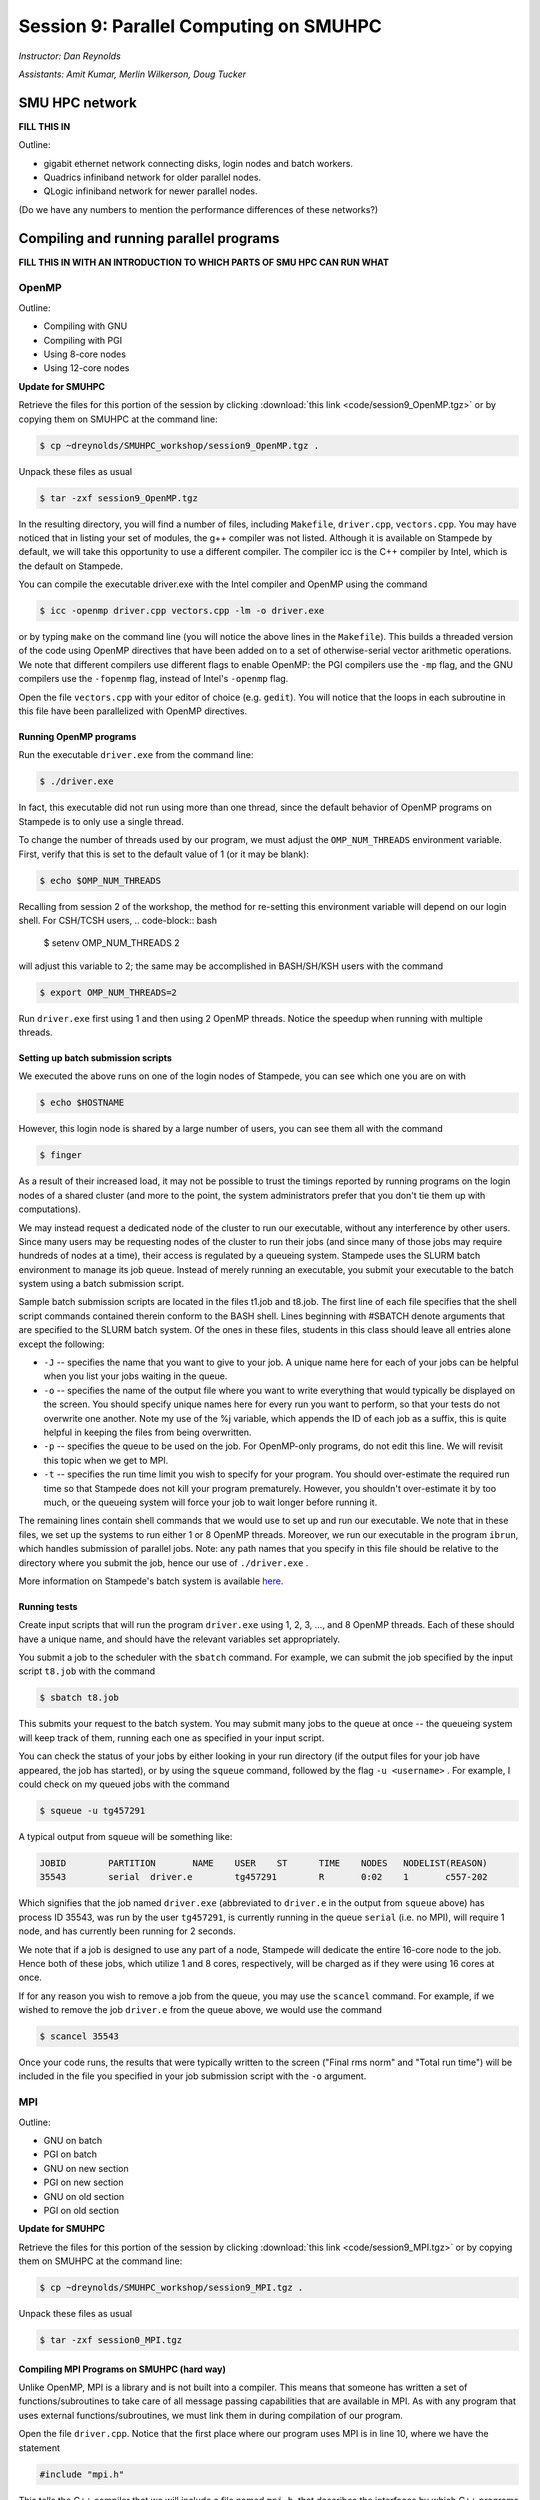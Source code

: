 Session 9: Parallel Computing on SMUHPC
========================================================

*Instructor: Dan Reynolds*

*Assistants: Amit Kumar, Merlin Wilkerson, Doug Tucker*


SMU HPC network
--------------------------------------------------------

**FILL THIS IN**

Outline: 

* gigabit ethernet network connecting disks, login nodes and batch
  workers.

* Quadrics infiniband network for older parallel nodes.

* QLogic infiniband network for newer parallel nodes.

(Do we have any numbers to mention the performance differences of
these networks?)



Compiling and running parallel programs
--------------------------------------------------------

**FILL THIS IN WITH AN INTRODUCTION TO WHICH PARTS OF SMU HPC CAN RUN
WHAT**



OpenMP
^^^^^^^^^^

Outline:

* Compiling with GNU

* Compiling with PGI

* Using 8-core nodes

* Using 12-core nodes


**Update for SMUHPC**


Retrieve the files for this portion of the session by clicking
:download:`this link <code/session9_OpenMP.tgz>` or by copying them
on SMUHPC at the command line:

.. code-block:: bash

   $ cp ~dreynolds/SMUHPC_workshop/session9_OpenMP.tgz .

Unpack these files as usual

.. code-block:: bash

   $ tar -zxf session9_OpenMP.tgz

In the resulting directory, you will find a number of files, including
``Makefile``, ``driver.cpp``, ``vectors.cpp``.  You may have noticed
that in listing your set of modules, the g++ compiler was not
listed. Although it is available on Stampede by default, we will take
this opportunity to use a different compiler. The compiler icc is the
C++ compiler by Intel, which is the default on Stampede. 

You can compile the executable driver.exe with the Intel compiler and
OpenMP using the command 

.. code-block:: bash

   $ icc -openmp driver.cpp vectors.cpp -lm -o driver.exe

or by typing ``make`` on the command line (you will notice the above
lines in the ``Makefile``). This builds a threaded version of the code
using OpenMP directives that have been added on to a set of
otherwise-serial vector arithmetic operations. We note that different
compilers use different flags to enable OpenMP: the PGI compilers use
the ``-mp`` flag, and the GNU compilers use the ``-fopenmp`` flag, instead of
Intel's ``-openmp`` flag.

Open the file ``vectors.cpp`` with your editor of choice
(e.g. ``gedit``). You will notice that the loops in each subroutine in
this file have been parallelized with OpenMP directives. 


Running OpenMP programs
"""""""""""""""""""""""""""

Run the executable ``driver.exe`` from the command line:

.. code-block:: bash

   $ ./driver.exe

In fact, this executable did not run using more than one thread, since
the default behavior of OpenMP programs on Stampede is to only use a
single thread. 

To change the number of threads used by our program, we must adjust
the ``OMP_NUM_THREADS`` environment variable. First, verify that this is
set to the default value of 1 (or it may be blank): 

.. code-block:: bash

   $ echo $OMP_NUM_THREADS

Recalling from session 2 of the workshop, the method for re-setting
this environment variable will depend on our login shell. For CSH/TCSH
users, 
.. code-block:: bash

   $ setenv OMP_NUM_THREADS 2

will adjust this variable to 2; the same may be accomplished in BASH/SH/KSH users with the command

.. code-block:: bash

   $ export OMP_NUM_THREADS=2

Run ``driver.exe`` first using 1 and then using 2 OpenMP
threads. Notice the speedup when running with multiple threads. 


Setting up batch submission scripts
"""""""""""""""""""""""""""""""""""""

We executed the above runs on one of the login nodes of Stampede, you
can see which one you are on with 

.. code-block:: bash

   $ echo $HOSTNAME

However, this login node is shared by a large number of users, you can
see them all with the command 

.. code-block:: bash

   $ finger

As a result of their increased load, it may not be possible to trust
the timings reported by running programs on the login nodes of a
shared cluster (and more to the point, the system administrators prefer
that you don't tie them up with computations).

We may instead request a dedicated node of the cluster to run our
executable, without any interference by other users. Since many users
may be requesting nodes of the cluster to run their jobs (and since
many of those jobs may require hundreds of nodes at a time), their
access is regulated by a queueing system. Stampede uses the SLURM
batch environment to manage its job queue. Instead of merely running
an executable, you submit your executable to the batch system using a
batch submission script. 

Sample batch submission scripts are located in the files t1.job and
t8.job. The first line of each file specifies that the shell script
commands contained therein conform to the BASH shell. Lines beginning
with #SBATCH denote arguments that are specified to the SLURM batch
system. Of the ones in these files, students in this class should
leave all entries alone except the following: 

* ``-J`` -- specifies the name that you want to give to your job. A
  unique name here for each of your jobs can be helpful when you list
  your jobs waiting in the queue. 
* ``-o`` -- specifies the name of the output file where you want to
  write everything that would typically be displayed on the
  screen. You should specify unique names here for every run you want
  to perform, so that your tests do not overwrite one another. Note my
  use of the %j variable, which appends the ID of each job as a
  suffix, this is quite helpful in keeping the files from being
  overwritten. 
* ``-p`` -- specifies the queue to be used on the job. For OpenMP-only
  programs, do not edit this line. We will revisit this topic when we
  get to MPI. 
* ``-t`` -- specifies the run time limit you wish to specify for your
  program. You should over-estimate the required run time so that
  Stampede does not kill your program prematurely. However, you
  shouldn't over-estimate it by too much, or the queueing system will
  force your job to wait longer before running it. 

The remaining lines contain shell commands that we would use to set up
and run our executable. We note that in these files, we set up the
systems to run either 1 or 8 OpenMP threads. Moreover, we run our
executable in the program ``ibrun``, which handles submission of
parallel jobs. Note: any path names that you specify in this file
should be relative to the directory where you submit the job, hence
our use of ``./driver.exe`` .

More information on Stampede's batch system is available `here
<http://www.tacc.utexas.edu/user-services/user-guides/stampede-user-guide#running>`_. 


Running tests
"""""""""""""""""

Create input scripts that will run the program ``driver.exe`` using 1,
2, 3, ..., and 8 OpenMP threads. Each of these should have a unique
name, and should have the relevant variables set appropriately. 

You submit a job to the scheduler with the ``sbatch`` command. For
example, we can submit the job specified by the input script
``t8.job`` with the command 

.. code-block:: bash

   $ sbatch t8.job

This submits your request to the batch system. You may submit many
jobs to the queue at once -- the queueing system will keep track of
them, running each one as specified in your input script. 

You can check the status of your jobs by either looking in your run
directory (if the output files for your job have appeared, the job has
started), or by using the ``squeue`` command, followed by the flag
``-u <username>`` . For example, I could check on my queued jobs with
the command 

.. code-block:: bash

   $ squeue -u tg457291

A typical output from squeue will be something like:

.. code-block:: bash

   JOBID	PARTITION	NAME	USER	ST	TIME	NODES	NODELIST(REASON)
   35543	serial	driver.e	tg457291	R	0:02    1	c557-202

Which signifies that the job named ``driver.exe`` (abbreviated to
``driver.e`` in the output from ``squeue`` above) has process ID
35543, was run by the user ``tg457291``, is currently running in the
queue ``serial`` (i.e. no MPI), will require 1 node, and has currently
been running for 2 seconds. 

We note that if a job is designed to use any part of a node, Stampede
will dedicate the entire 16-core node to the job.  Hence both of these
jobs, which utilize 1 and 8 cores, respectively, will be charged as if
they were using 16 cores at once. 

If for any reason you wish to remove a job from the queue, you may use
the ``scancel`` command. For example, if we wished to remove the job
``driver.e`` from the queue above, we would use the command 

.. code-block:: bash

   $ scancel 35543

Once your code runs, the results that were typically written to the
screen ("Final rms norm" and "Total run time") will be included in the
file you specified in your job submission script with the ``-o``
argument.





MPI
^^^^^^^^^^


Outline:

* GNU on batch

* PGI on batch

* GNU on new section

* PGI on new section

* GNU on old section

* PGI on old section



**Update for SMUHPC**


Retrieve the files for this portion of the session by clicking
:download:`this link <code/session9_MPI.tgz>` or by copying them
on SMUHPC at the command line:

.. code-block:: bash

   $ cp ~dreynolds/SMUHPC_workshop/session9_MPI.tgz .

Unpack these files as usual

.. code-block:: bash

   $ tar -zxf session0_MPI.tgz


Compiling MPI Programs on SMUHPC (hard way)
"""""""""""""""""""""""""""""""""""""""""""""""

Unlike OpenMP, MPI is a library and is not built into a compiler. This
means that someone has written a set of functions/subroutines to take
care of all message passing capabilities that are available in MPI. As
with any program that uses external functions/subroutines, we must
link them in during compilation of our program. 

Open the file ``driver.cpp``. Notice that the first place where our
program uses MPI is in line 10, where we have the statement 

.. code-block:: c

   #include "mpi.h"

This tells the C++ compiler that we will include a file named
``mpi.h``, that describes the interfaces by which C++ programs access
these MPI functions, datatypes, and reserved variables
(e.g. ``MPI_COMM_WORLD`` on line 22). 

If we were to compile our program manually, we would need to tell the
``g++`` compiler where to look for this module file, using the
compiler argument ``-I<include_path>``. On SMUHPC, we use the MPICH
implementation of MPI, which is installed in the
``/usr/local/mpich2-1.4.1p1`` directory, hence the compile command
would be: 

.. code-block:: bash

   $ g++ driver.cpp -lm -o driver.exe -I/usr/local/mpich2-1.4.1p1/include

Unfortunately, when you try that out, the compiler still doesn't know
how to link with the internal MPI functions and subroutines that we
call in our routine. We therefore need to also specify the libraries
to link in. Clearly, this process can become quite tedious, since the
MPICH library itself can depend on other libraries to link with when
producing a final executable... 


Compiling MPI Programs on SMUHPC (easy way)
"""""""""""""""""""""""""""""""""""""""""""""

Specifying the specific instructions for including and linking to an
MPI library is not always easy: 

* You must know where all of the relevant libraries are installed on
  each computer. 

* You must know which specific library files are required for
  compiling a given program. 

* Sometimes, you must even know which order you need to specify these
  specific library files in the linking line. 

Thankfully, MPI library writers typically include MPI wrapper scripts
to do most of this work for you. Such scripts are written to encode
all of the above information that is required to use MPI with a given
compiler on a specific system. 

Depending on your programming language and the specific MPI
implementation, these wrapper scripts can have different names. The
typical names for these MPI wrapper scripts are below: 

* C++: ``mpicxx`` or ``mpiCC`` or ``mpic++`` or ``openmpicxx``

* C: ``mpicc`` or ``openmpicc``

* Fortran 90/95: ``mpif90`` or ``openmpif90``

* Fortran 77: ``mpif77`` or ``openmpif77``

Compile your program ``driver.cpp`` on SMUHPC with the ``mpicxx`` wrapper script:

.. code-block:: bash

   $ mpicxx driver.cpp -lm -o driver.exe

This is much easier than doing it all by hand, don't you think?

Depending on the MPI installation, these wrapper scripts may be in
your default ``PATH`` or not. If not, you will need to find the
directory where these are installed; on SMUHPC these are in the
directory ``/usr/local/bin``, so they should already be in your path,
though that is not necessarily true for all systems. Once you find
these on a system (if they exist), you should use these to compile, as
opposed to finding the library names, module names, and relevant paths
for each to compile your MPI programs. 

I would strongly recommend that if the ``/usr/local/bin`` directory is
not already in your ``PATH`` on SMUHPC, you should add it.  Look up
how in session 2 from this workshop.


Running MPI Programs on Zeno
""""""""""""""""""""""""""""""

When running jobs on a dedicated parallel cluster (like zeno),
parallel jobs and processes are not regulated through a queueing
system. This has some immediate benefits: 

* You never have to wait to run a program.

* It is easy to set up and run parallel jobs.

* You have complete control over which processors are used in a
  parallel computation. 

However, dedicated clusters also have some serious deficiencies:

* A single user can hog all of the resources.

* More than one job can be running on a processor at a time, so
  different processes must fight for system resources (giving
  unreliable timings or memory availability).

* The more users there are, the worse these problems become.

However, running parallel programs on such a system can be very
simple, though the way that you run these jobs will depend on which
MPI implementation you are using.

On zeno, we use MPICH version 2, which gives us an available 16
physical CPU cores, though in fact each of these floating-point cores
is attached to two integer processing units, which means that the OS
thinks of zeno as having 32 processors (though unfortunately this
rarely ever gives speedups over 16x). Parallel jobs are run with the
MPICH script mpiexec. The calling syntax of mpiexec is 

.. code-block:: bash

   $ mpiexec <mpiexec_options> <program_name> <program_options>

The primary mpiexec option that we will use on zeno is ``-n p``, that
tells ``mpiexec`` how many processors (p) to use in running the
parallel job. 

Run the program ``driver.exe`` using 1 process:

.. code-block:: bash

   $ mpiexec -n 1 ./driver.exe

Note: if you did not yet add ``/usr/local/bin`` to your ``PATH``, you will need to run the program with the full path name, ``/usr/local/bin/mpiexec``.

Run the program ``driver.exe`` using 2 process:

.. code-block:: bash

   $ mpiexec -n 2 ./driver.exe

Run the program ``driver.exe`` using 4 processes:

.. code-block:: bash

   $ mpiexec -n 4 ./driver.exe

All of these will run the MPI processes as separate threads on Zeno,
since it is a shared-memory server. 

Although zeno has 16 floating-point cores, because it is a shared
resource that also acts as the Math department file server, you should
NOT run any MPI jobs on zeno using more than 8 processes; for
long-running jobs (e.g. over 30 minutes), you should limit yourself to
using at most 4 processes per job.


Compiling on SMUHPC
"""""""""""""""""""""""

Fortunately, Stampede already has the MPI compiler script mpicxx in
your default path. However, there it uses the Intel compilers by
default (whereas zeno uses the GNU compilers by default). Compile the
program ``driver.cpp``: 

.. code-block:: bash

   $ mpicxx driver.cpp -lm -o driver.exe

Because Stampede has a queueing system to regulate who uses the
computing resources, and how much individuals can use, you cannot run
your program using mpiexec. Instead, for parallel MPI jobs you must
use a batch submission file (as we did when running OpenMP jobs). 


More Advanced Batch Submission Scripts
"""""""""""""""""""""""""""""""""""""""""

Stampede consists of over 6,400 nodes, each with 16 Intel Xeon E5 SMP
cores and 32 GB of RAM, providing for a total of over 100,000 CPU
cores and 200 TB of memory. In addition, most of these nodes also have
an Intel Xeon Phi Coprocessor. While we will not have a session using
these Phi coprocessors, it is highly recommended that you look into
these further, potentially making use of them within your projects. 

All of our previous work on Stampede has been on one node at a time,
using anywhere from 1 to 16 of the available SMP cores on the
node. With MPI, we may now (theoretically) use up to the full 100,000
CPU cores on the machine (do not attempt to do this). 

Running MPI jobs on stampede is almost identical to running OpenMP
batch jobs. However, when running MPI jobs, we must tell the queueing
system a few relelvant pieces of information, in addition to what we
had previously specified: 

* How many total nodes we want to use on the machine?

* How many total MPI tasks do we want to use?

These two pieces of information are specified on the two lines in the batch submission script,

.. code-block:: bash

   #SBATCH -N NUM
   #SBATCH -n num

Here, the two numbers ``NUM`` and ``num`` specify:

* How many nodes we want to use on the machine (``NUM``), and

* How many total MPI tasks we wish to use on the machine (``num``).

Clearly, if you specify a value of ``num`` that is more than 16x
larger than your value of ``NUM`` it will not work properly, since you
will be requesting more MPI tasks than you have requested physical
processes. 

Let us consider a few examples:

1. num = 1 and NUM = 1

   This approach will use one node, and one core on that node, i.e. it
   will run one MPI process. We will be charged for 16 cores, i.e. if
   we run for one hour, we will be charged for 16. This is how we've
   been running our OpenMP jobs 

2. num = 2 and NUM = 1

   This approach will use one node, and two cores on that node,
   i.e. it will run two MPI processes. We will be charged for 16
   cores. 

3. num = 2 and NUM = 2

   This approach will use two nodes, and one core on each node,
   i.e. it will also run two MPI processes. We will be charged for 32
   cores. 

4. num = 48 and NUM = 6

   This approach will use six nodes forty-eight MPI processes,
   resulting in using 8 cores on each node. Though since we are using
   6 nodes, we will be charged for 6*16=96 cores. 

A relevant question is, why would anyone use anything less than the
full 16 cores per node for a job, especially since you will be charged
for using all 16 cores on each node anyway? There are a number of
reasons why you might do this: 

* You may need more than 2 GB of memory per MPI process, so you
  couldn't even fit 16 processes on a single node. 

* Your algorithm may be memory bandwidth limited, so you may not be
  able to effectively use more than, say 4 cores/node. However, since
  each node is it's own computer (with local cache and memory bus),
  adding on more nodes results in more effective cache and memory
  bandwidth. 

* You may wish to run your program using a hybrid of MPI and OpenMP,
  so even though you launch fewer MPI tasks than you have cores
  available, these could be filled up with threads launched by each
  MPI process. 

Look at the three files ``p1.job``, ``p2a.job`` and ``p2b.job``. These
run the first three examples discussed above. In these, we have added
in the following options: 

* ``#SBATCH --mail-type=ALL``

  This flag tells the system to email us when the job begins, ends, aborts or is suspended.

* ``#SBATCH -mail-user=user@address.edu``

  This flag tells the system which email address to use in sending the above emails.

You will also notice that, unlike our earlier submission scripts, we
have removed the line specifying OMP_NUM_THREADS. This makes sense
because we are no longer using OpenMP. 

Set up submission scripts to run the executable driver.exe using 1, 2,
4, 8, 16, 32 and 64 cores. For the 1, 2, 4, and 8 processor jobs, just
use one node. For the 16 processor job, try it both using 16 cores on
one node and 8 cores on 2 nodes. Run the 32 and 64 processor jobs
using 16 cores/node.
